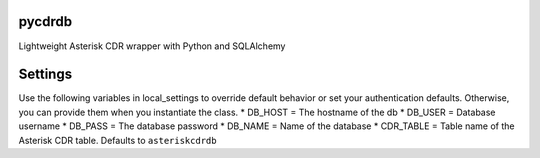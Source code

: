 pycdrdb
========

Lightweight Asterisk CDR wrapper with Python and SQLAlchemy

Settings
========
Use the following variables in local_settings to override default behavior or set your authentication defaults. Otherwise, you can provide them when you instantiate the class.
* DB_HOST = The hostname of the db
* DB_USER = Database username 
* DB_PASS = The database password
* DB_NAME = Name of the database
* CDR_TABLE = Table name of the Asterisk CDR table. Defaults to ``asteriskcdrdb``
